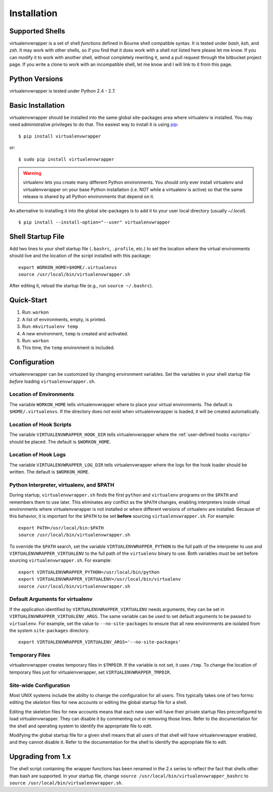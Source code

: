 ============
Installation
============

.. _supported-shells:

Supported Shells
================

virtualenvwrapper is a set of shell *functions* defined in Bourne
shell compatible syntax.  It is tested under `bash`, `ksh`, and `zsh`.
It may work with other shells, so if you find that it does work with a
shell not listed here please let me know.  If you can modify it to
work with another shell, without completely rewriting it, send a pull
request through the bitbucket project page.  If you write a clone to
work with an incompatible shell, let me know and I will link to it
from this page.

.. _supported-versions:

Python Versions
===============

virtualenvwrapper is tested under Python 2.4 - 2.7.

Basic Installation
==================

virtualenvwrapper should be installed into the same global
site-packages area where virtualenv is installed. You may need
administrative privileges to do that.  The easiest way to install it
is using pip_::

  $ pip install virtualenvwrapper

or::

  $ sudo pip install virtualenvwrapper

.. warning::

    virtualenv lets you create many different Python environments. You
    should only ever install virtualenv and virtualenvwrapper on your
    base Python installation (i.e. NOT while a virtualenv is active)
    so that the same release is shared by all Python environments that
    depend on it.

An alternative to installing it into the global site-packages is to
add it to your user local directory (usually `~/.local`).

::

  $ pip install --install-option="--user" virtualenvwrapper

.. _install-shell-config:

Shell Startup File
==================

Add two lines to your shell startup file (``.bashrc``, ``.profile``,
etc.) to set the location where the virtual environments should live
and the location of the script installed with this package::

    export WORKON_HOME=$HOME/.virtualenvs
    source /usr/local/bin/virtualenvwrapper.sh

After editing it, reload the startup file (e.g., run ``source
~/.bashrc``).

Quick-Start
===========

1. Run: ``workon``
2. A list of environments, empty, is printed.
3. Run: ``mkvirtualenv temp``
4. A new environment, ``temp`` is created and activated.
5. Run: ``workon``
6. This time, the ``temp`` environment is included.

Configuration
=============

virtualenvwrapper can be customized by changing environment
variables. Set the variables in your shell startup file *before*
loading ``virtualenvwrapper.sh``.

Location of Environments
------------------------

The variable ``WORKON_HOME`` tells virtualenvwrapper where to place
your virtual environments.  The default is ``$HOME/.virtualenvs``. If
the directory does not exist when virtualenvwrapper is loaded, it will
be created automatically.

.. _variable-VIRTUALENVWRAPPER_HOOK_DIR:

Location of Hook Scripts
------------------------

The variable ``VIRTUALENVWRAPPER_HOOK_DIR`` tells virtualenvwrapper
where the :ref:`user-defined hooks <scripts>` should be placed. The
default is ``$WORKON_HOME``.

.. _variable-VIRTUALENVWRAPPER_LOG_DIR:

Location of Hook Logs
---------------------

The variable ``VIRTUALENVWRAPPER_LOG_DIR`` tells virtualenvwrapper
where the logs for the hook loader should be written. The default is
``$WORKON_HOME``.

.. _variable-VIRTUALENVWRAPPER_VIRTUALENV:

.. _variable-VIRTUALENVWRAPPER_VIRTUALENV_ARGS:

.. _variable-VIRTUALENVWRAPPER_PYTHON:

Python Interpreter, virtualenv, and $PATH
-----------------------------------------

During startup, ``virtualenvwrapper.sh`` finds the first ``python``
and ``virtualenv`` programs on the ``$PATH`` and remembers them to use
later.  This eliminates any conflict as the ``$PATH`` changes,
enabling interpreters inside virtual environments where
virtualenvwrapper is not installed or where different versions of
virtualenv are installed.  Because of this behavior, it is important
for the ``$PATH`` to be set **before** sourcing
``virtualenvwrapper.sh``.  For example::

    export PATH=/usr/local/bin:$PATH
    source /usr/local/bin/virtualenvwrapper.sh

To override the ``$PATH`` search, set the variable
``VIRTUALENVWRAPPER_PYTHON`` to the full path of the interpreter to
use and ``VIRTUALENVWRAPPER_VIRTUALENV`` to the full path of the
``virtualenv`` binary to use. Both variables *must* be set before
sourcing ``virtualenvwrapper.sh``.  For example::

    export VIRTUALENVWRAPPER_PYTHON=/usr/local/bin/python
    export VIRTUALENVWRAPPER_VIRTUALENV=/usr/local/bin/virtualenv
    source /usr/local/bin/virtualenvwrapper.sh

Default Arguments for virtualenv
--------------------------------

If the application identified by ``VIRTUALENVWRAPPER_VIRTUALENV``
needs arguments, they can be set in
``VIRTUALENVWRAPPER_VIRTUALENV_ARGS``. The same variable can be used
to set default arguments to be passed to ``virtualenv``. For example,
set the value to ``--no-site-packages`` to ensure that all new
environments are isolated from the system ``site-packages`` directory.

::

    export VIRTUALENVWRAPPER_VIRTUALENV_ARGS='--no-site-packages'

Temporary Files
---------------

virtualenvwrapper creates temporary files in ``$TMPDIR``.  If the
variable is not set, it uses ``/tmp``.  To change the location of
temporary files just for virtualenvwrapper, set
``VIRTUALENVWRAPPER_TMPDIR``.

Site-wide Configuration
-----------------------

Most UNIX systems include the ability to change the configuration for
all users. This typically takes one of two forms: editing the
*skeleton* files for new accounts or editing the global startup file
for a shell.

Editing the skeleton files for new accounts means that each new user
will have their private startup files preconfigured to load
virtualenvwrapper. They can disable it by commenting out or removing
those lines. Refer to the documentation for the shell and operating
system to identify the appropriate file to edit.

Modifying the global startup file for a given shell means that all
users of that shell will have virtualenvwrapper enabled, and they
cannot disable it. Refer to the documentation for the shell to
identify the appropriate file to edit.

Upgrading from 1.x
==================

The shell script containing the wrapper functions has been renamed in
the 2.x series to reflect the fact that shells other than bash are
supported.  In your startup file, change ``source
/usr/local/bin/virtualenvwrapper_bashrc`` to ``source
/usr/local/bin/virtualenvwrapper.sh``.

.. _pip: http://pypi.python.org/pypi/pip
